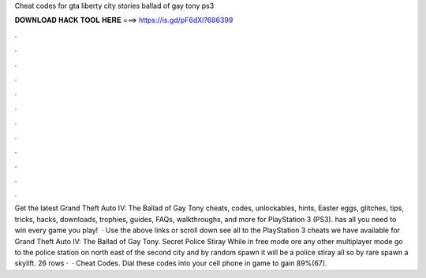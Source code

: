 Cheat codes for gta liberty city stories ballad of gay tony ps3

𝐃𝐎𝐖𝐍𝐋𝐎𝐀𝐃 𝐇𝐀𝐂𝐊 𝐓𝐎𝐎𝐋 𝐇𝐄𝐑𝐄 ===> https://is.gd/pF6dXi?686399

.

.

.

.

.

.

.

.

.

.

.

.

Get the latest Grand Theft Auto IV: The Ballad of Gay Tony cheats, codes, unlockables, hints, Easter eggs, glitches, tips, tricks, hacks, downloads, trophies, guides, FAQs, walkthroughs, and more for PlayStation 3 (PS3).  has all you need to win every game you play!  · Use the above links or scroll down see all to the PlayStation 3 cheats we have available for Grand Theft Auto IV: The Ballad of Gay Tony. Secret Police Stiray While in free mode ore any other multiplayer mode go to the police station on north east of the second city and by random spawn it will be a police stiray all so by rare spawn a skylift. 26 rows ·  · Cheat Codes. Dial these codes into your cell phone in game to gain 89%(67).